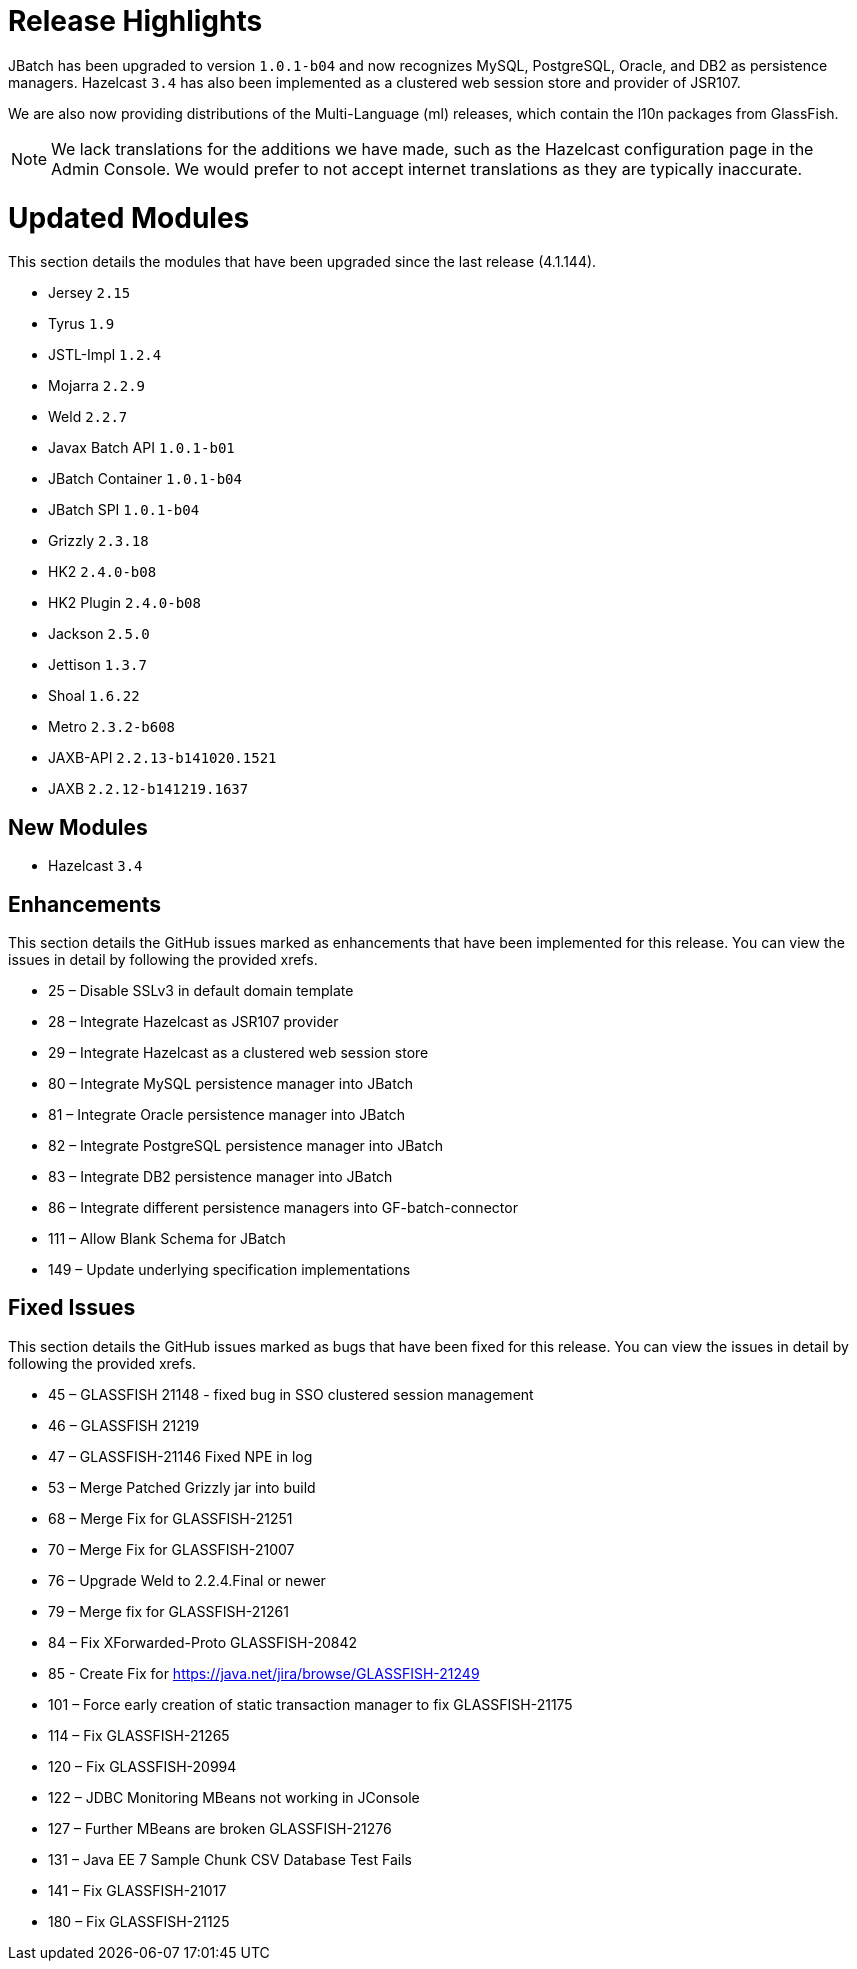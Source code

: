[[release-highlights]]
= Release Highlights

JBatch has been upgraded to version `1.0.1-b04` and now recognizes MySQL, PostgreSQL,
Oracle, and DB2 as persistence managers. Hazelcast `3.4` has also been implemented
as a clustered web session store and provider of JSR107.

We are also now providing distributions of the Multi-Language (ml) releases,
which contain the l10n packages from GlassFish.

NOTE: We lack translations for the additions we have made, such as the Hazelcast
configuration page in the Admin Console. We would prefer to not accept internet
translations as they are typically inaccurate.

[[updated-modules]]
= Updated Modules

This section details the modules that have been upgraded since the last release
(4.1.144).

* Jersey `2.15`
* Tyrus `1.9`
* JSTL-Impl `1.2.4`
* Mojarra `2.2.9`
* Weld `2.2.7`
* Javax Batch API `1.0.1-b01`
* JBatch Container `1.0.1-b04`
* JBatch SPI `1.0.1-b04`
* Grizzly `2.3.18`
* HK2 `2.4.0-b08`
* HK2 Plugin `2.4.0-b08`
* Jackson `2.5.0`
* Jettison `1.3.7`
* Shoal `1.6.22`
* Metro `2.3.2-b608`
* JAXB-API `2.2.13-b141020.1521`
* JAXB `2.2.12-b141219.1637`

[[new-module]]
== New Modules

* Hazelcast `3.4`

[[enhancements]]
== Enhancements

This section details the GitHub issues marked as enhancements that have been
implemented for this release. You can view the issues in detail by following the
provided xrefs.

* 25 – Disable SSLv3 in default domain template
* 28 – Integrate Hazelcast as JSR107 provider
* 29 – Integrate Hazelcast as a clustered web session store
* 80 – Integrate MySQL persistence manager into JBatch
* 81 – Integrate Oracle persistence manager into JBatch
* 82 – Integrate PostgreSQL persistence manager into JBatch
* 83 – Integrate DB2 persistence manager into JBatch
* 86 – Integrate different persistence managers into GF-batch-connector
* 111 – Allow Blank Schema for JBatch
* 149 – Update underlying specification implementations

[[fixed-issues]]
== Fixed Issues

This section details the GitHub issues marked as bugs that have been fixed for
this release. You can view the issues in detail by following the provided xrefs.

* 45 – GLASSFISH 21148 - fixed bug in SSO clustered session management
* 46 – GLASSFISH 21219
* 47 – GLASSFISH-21146 Fixed NPE in log
* 53 – Merge Patched Grizzly jar into build
* 68 – Merge Fix for GLASSFISH-21251
* 70 – Merge Fix for GLASSFISH-21007
* 76 – Upgrade Weld to 2.2.4.Final or newer
* 79 – Merge fix for GLASSFISH-21261
* 84 – Fix XForwarded-Proto GLASSFISH-20842
* 85 - Create Fix for https://java.net/jira/browse/GLASSFISH-21249
* 101 – Force early creation of static transaction manager to fix GLASSFISH-21175
* 114 – Fix GLASSFISH-21265
* 120 – Fix GLASSFISH-20994
* 122 – JDBC Monitoring MBeans not working in JConsole
* 127 – Further MBeans are broken GLASSFISH-21276
* 131 – Java EE 7 Sample Chunk CSV Database Test Fails
* 141 – Fix GLASSFISH-21017
* 180 – Fix GLASSFISH-21125
